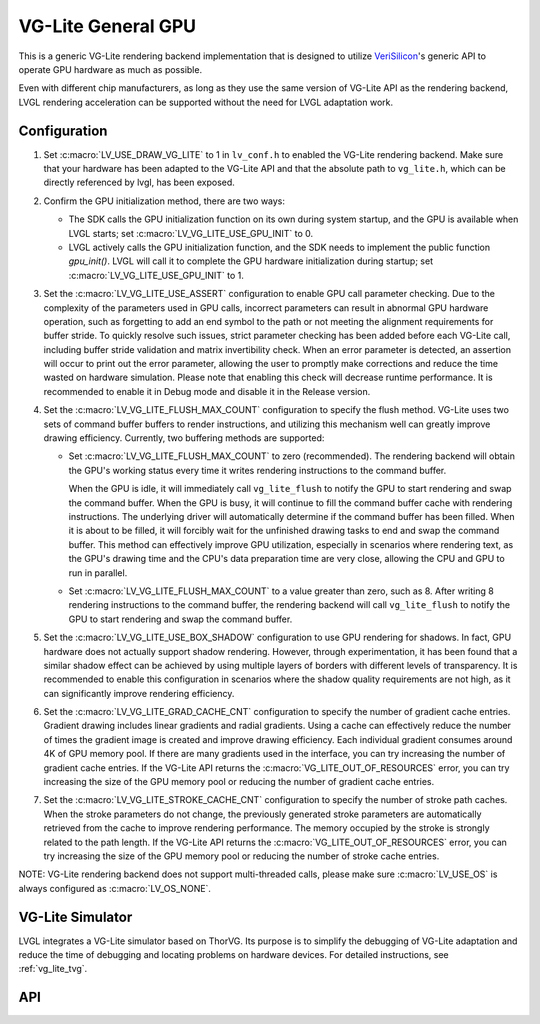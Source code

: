 .. _vg_lite:

===================
VG-Lite General GPU
===================

This is a generic VG-Lite rendering backend implementation that is designed to utilize
`VeriSilicon <https://verisilicon.com/>`_'s generic API to operate GPU hardware as much as possible.

Even with different chip manufacturers, as long as they use the same version of VG-Lite API as the rendering backend,
LVGL rendering acceleration can be supported without the need for LVGL adaptation work.


Configuration
*************

1. Set :c:macro:`LV_USE_DRAW_VG_LITE` to 1 in ``lv_conf.h`` to enabled the VG-Lite rendering backend.
   Make sure that your hardware has been adapted to the VG-Lite API and that the absolute path to ``vg_lite.h``, which can be directly referenced by lvgl, has been exposed.

2. Confirm the GPU initialization method, there are two ways:

   - The SDK calls the GPU initialization function on its own during system startup, and the GPU is available when LVGL starts; set :c:macro:`LV_VG_LITE_USE_GPU_INIT` to 0.
   - LVGL actively calls the GPU initialization function, and the SDK needs to implement the public function `gpu_init()`.
     LVGL will call it to complete the GPU hardware initialization during startup; set :c:macro:`LV_VG_LITE_USE_GPU_INIT` to 1.

3. Set the :c:macro:`LV_VG_LITE_USE_ASSERT` configuration to enable GPU call parameter checking.
   Due to the complexity of the parameters used in GPU calls, incorrect parameters can result in abnormal GPU hardware operation, such as forgetting to add an end symbol
   to the path or not meeting the alignment requirements for buffer stride.
   To quickly resolve such issues, strict parameter checking has been added before each VG-Lite call, including buffer stride validation and matrix invertibility check.
   When an error parameter is detected, an assertion will occur to print out the error parameter, allowing the user to promptly make corrections and reduce the time wasted on hardware simulation.
   Please note that enabling this check will decrease runtime performance. It is recommended to enable it in Debug mode and disable it in the Release version.

4. Set the :c:macro:`LV_VG_LITE_FLUSH_MAX_COUNT` configuration to specify the flush method.
   VG-Lite uses two sets of command buffer buffers to render instructions, and utilizing this mechanism well can greatly improve drawing efficiency.
   Currently, two buffering methods are supported:

   - Set :c:macro:`LV_VG_LITE_FLUSH_MAX_COUNT` to zero (recommended). The rendering backend will obtain the GPU's working status every time it writes rendering instructions to the command buffer.

     When the GPU is idle, it will immediately call ``vg_lite_flush`` to notify the GPU to start rendering and swap the command buffer. When the GPU is busy, it will continue to fill the command buffer cache with rendering instructions.
     The underlying driver will automatically determine if the command buffer has been filled. When it is about to be filled, it will forcibly wait for the unfinished drawing tasks to end and swap the command buffer.
     This method can effectively improve GPU utilization, especially in scenarios where rendering text, as the GPU's drawing time and the CPU's data preparation time are very close, allowing the CPU and GPU to run in parallel.

   - Set :c:macro:`LV_VG_LITE_FLUSH_MAX_COUNT` to a value greater than zero, such as 8. After writing 8 rendering instructions to the command buffer, the rendering backend
     will call ``vg_lite_flush`` to notify the GPU to start rendering and swap the command buffer.

5. Set the :c:macro:`LV_VG_LITE_USE_BOX_SHADOW` configuration to use GPU rendering for shadows.
   In fact, GPU hardware does not actually support shadow rendering. However, through experimentation, it has been found that a similar shadow effect
   can be achieved by using multiple layers of borders with different levels of transparency.
   It is recommended to enable this configuration in scenarios where the shadow quality requirements are not high, as it can significantly improve rendering efficiency.

6. Set the :c:macro:`LV_VG_LITE_GRAD_CACHE_CNT` configuration to specify the number of gradient cache entries.
   Gradient drawing includes linear gradients and radial gradients. Using a cache can effectively reduce the number of times the gradient image is created and improve drawing efficiency.
   Each individual gradient consumes around 4K of GPU memory pool. If there are many gradients used in the interface, you can try increasing the number of gradient cache entries.
   If the VG-Lite API returns the :c:macro:`VG_LITE_OUT_OF_RESOURCES` error, you can try increasing the size of the GPU memory pool or reducing the number of gradient cache entries.

7. Set the :c:macro:`LV_VG_LITE_STROKE_CACHE_CNT` configuration to specify the number of stroke path caches.
   When the stroke parameters do not change, the previously generated stroke parameters are automatically retrieved from the cache to improve rendering performance.
   The memory occupied by the stroke is strongly related to the path length. If the VG-Lite API returns the :c:macro:`VG_LITE_OUT_OF_RESOURCES` error,
   you can try increasing the size of the GPU memory pool or reducing the number of stroke cache entries.

NOTE: VG-Lite rendering backend does not support multi-threaded calls, please make sure :c:macro:`LV_USE_OS` is always configured as :c:macro:`LV_OS_NONE`.


VG-Lite Simulator
*****************

LVGL integrates a VG-Lite simulator based on ThorVG.
Its purpose is to simplify the debugging of VG-Lite adaptation and reduce the time of debugging and locating problems on hardware devices.
For detailed instructions, see :ref:`vg_lite_tvg`.


API
***

.. API startswith:  lv_draw_vglite_

.. API equals:      vglite_set_buf

.. API equals:      vglite_set_translation_matrix

.. API equals:      vglite_create_rect_path_data

.. API equals:      vglite_get_color

